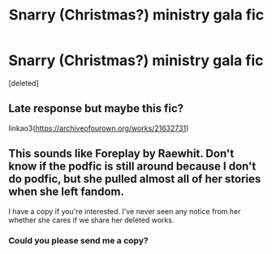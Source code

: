 #+TITLE: Snarry (Christmas?) ministry gala fic

* Snarry (Christmas?) ministry gala fic
:PROPERTIES:
:Score: 0
:DateUnix: 1603905975.0
:DateShort: 2020-Oct-28
:FlairText: What's That Fic?
:END:
[deleted]


** Late response but maybe this fic?

linkao3([[https://archiveofourown.org/works/21632731]])
:PROPERTIES:
:Author: SnarkyRin
:Score: 1
:DateUnix: 1608498560.0
:DateShort: 2020-Dec-21
:END:


** This sounds like Foreplay by Raewhit. Don't know if the podfic is still around because I don't do podfic, but she pulled almost all of her stories when she left fandom.

I have a copy if you're interested. I've never seen any notice from her whether she cares if we share her deleted works.
:PROPERTIES:
:Author: JennaSayquah
:Score: -1
:DateUnix: 1603929018.0
:DateShort: 2020-Oct-29
:END:

*** Could you please send me a copy?
:PROPERTIES:
:Author: primnotproper
:Score: 1
:DateUnix: 1607393746.0
:DateShort: 2020-Dec-08
:END:
